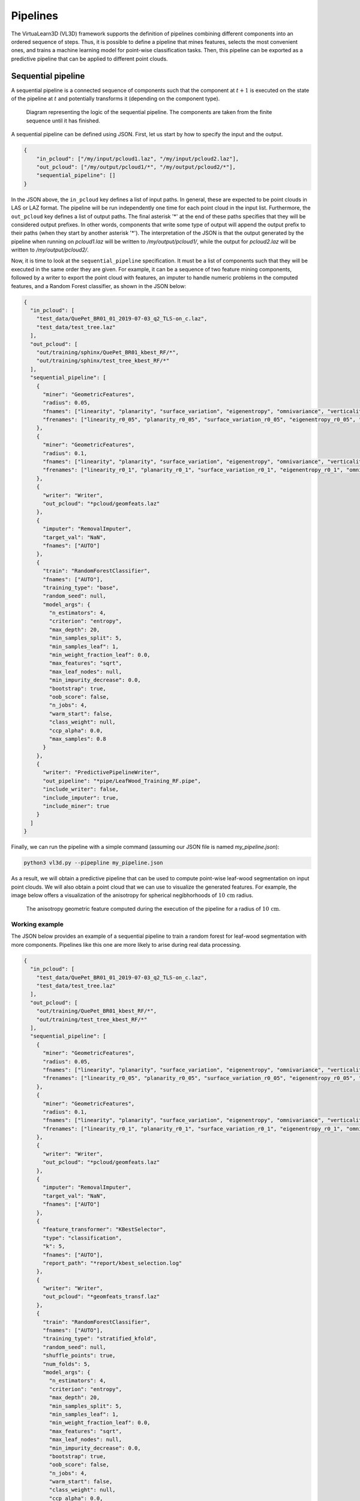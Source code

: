 .. _Pipelines page:

Pipelines
***********

The VirtuaLearn3D (VL3D) framework supports the definition of pipelines
combining different components into an ordered sequence of steps. Thus, it is
possible to define a pipeline that mines features, selects the most convenient
ones, and trains a machine learning model for point-wise classification tasks.
Then, this pipeline can be exported as a predictive pipeline that can be
applied to different point clouds.







.. _Sequential pipeline:

Sequential pipeline
======================

A sequential pipeline is a connected sequence of components such that the
component at :math:`t+1` is executed on the state of the pipeline at :math:`t`
and potentially transforms it (depending on the component type).

.. figure:: ../img/seq_pipe.png
    :scale: 100 %
    :alt: Sequential pipeline diagram

    Diagram representing the logic of the sequential pipeline. The components
    are taken from the finite sequence until it has finished.

A sequential pipeline can be defined using JSON. First, let us start by how to
specify the input and the output.

.. code-block:: json

    {
        "in_pcloud": ["/my/input/pcloud1.laz", "/my/input/pcloud2.laz"],
        "out_pcloud": ["/my/output/pcloud1/*", "/my/output/pcloud2/*"],
        "sequential_pipeline": []
    }


In the JSON above, the ``in_pcloud`` key defines a list of input paths. In
general, these are expected to be point clouds in LAS or LAZ format. The
pipeline will be run independently one time for each point cloud in the input
list. Furthermore, the ``out_pcloud`` key defines a list of output paths. The
final asterisk '*' at the end of these paths specifies that they will be
considered output prefixes. In other words, components that write some type
of output will append the output prefix to their paths (when they start by
another asterisk '*'). The interpretation of the JSON is that the output
generated by the pipeline when running on `pcloud1.laz` will be written to
`/my/output/pcloud1/`, while the output for `pcloud2.laz` will be written to
`/my/output/pcloud2/`.

Now, it is time to look at the ``sequential_pipeline`` specification. It must
be a list of components such that they will be executed in the same order
they are given. For example, it can be a sequence of two feature mining
components, followed by a writer to export the point cloud with features, an
imputer to handle numeric problems in the computed features, and
a Random Forest classifier, as shown in the JSON below:

.. code-block:: json

    {
      "in_pcloud": [
        "test_data/QuePet_BR01_01_2019-07-03_q2_TLS-on_c.laz",
        "test_data/test_tree.laz"
      ],
      "out_pcloud": [
        "out/training/sphinx/QuePet_BR01_kbest_RF/*",
        "out/training/sphinx/test_tree_kbest_RF/*"
      ],
      "sequential_pipeline": [
        {
          "miner": "GeometricFeatures",
          "radius": 0.05,
          "fnames": ["linearity", "planarity", "surface_variation", "eigenentropy", "omnivariance", "verticality", "anisotropy"],
          "frenames": ["linearity_r0_05", "planarity_r0_05", "surface_variation_r0_05", "eigenentropy_r0_05", "omnivariance_r0_05", "verticality_r0_05", "anisotropy_r0_05"]
        },
        {
          "miner": "GeometricFeatures",
          "radius": 0.1,
          "fnames": ["linearity", "planarity", "surface_variation", "eigenentropy", "omnivariance", "verticality", "anisotropy"],
          "frenames": ["linearity_r0_1", "planarity_r0_1", "surface_variation_r0_1", "eigenentropy_r0_1", "omnivariance_r0_1", "verticality_r0_1", "anisotropy_r0_1"]
        },
        {
          "writer": "Writer",
          "out_pcloud": "*pcloud/geomfeats.laz"
        },
        {
          "imputer": "RemovalImputer",
          "target_val": "NaN",
          "fnames": ["AUTO"]
        },
        {
          "train": "RandomForestClassifier",
          "fnames": ["AUTO"],
          "training_type": "base",
          "random_seed": null,
          "model_args": {
            "n_estimators": 4,
            "criterion": "entropy",
            "max_depth": 20,
            "min_samples_split": 5,
            "min_samples_leaf": 1,
            "min_weight_fraction_leaf": 0.0,
            "max_features": "sqrt",
            "max_leaf_nodes": null,
            "min_impurity_decrease": 0.0,
            "bootstrap": true,
            "oob_score": false,
            "n_jobs": 4,
            "warm_start": false,
            "class_weight": null,
            "ccp_alpha": 0.0,
            "max_samples": 0.8
          }
        },
        {
          "writer": "PredictivePipelineWriter",
          "out_pipeline": "*pipe/LeafWood_Training_RF.pipe",
          "include_writer": false,
          "include_imputer": true,
          "include_miner": true
        }
      ]
    }

Finally, we can run the pipeline with a simple command (assuming our JSON file
is named `my_pipeline.json`):

.. code-block:: bash

    python3 vl3d.py --pipepline my_pipeline.json

As a result, we will obtain a predictive pipeline that can be used to
compute point-wise leaf-wood segmentation on input point clouds. We will also
obtain a point cloud that we can use to visualize the generated features. For
example, the image below offers a visualization of the anisotropy for spherical
negibhorhoods of :math:`10\,\mathrm{cm}` radius.


.. figure:: ../img/seq_pipe_geomfeats.png
    :scale: 50%
    :alt: Generated geometric features

    The anisotropy geometric feature computed during the execution of the
    pipeline for a radius of :math:`10\,\mathrm{cm}`.








Working example
----------------

The JSON below provides an example of a sequential pipeline to train a
random forest for leaf-wood segmentation with more components. Pipelines like
this one are more likely to arise during real data processing.

.. code-block:: json

    {
      "in_pcloud": [
        "test_data/QuePet_BR01_01_2019-07-03_q2_TLS-on_c.laz",
        "test_data/test_tree.laz"
      ],
      "out_pcloud": [
        "out/training/QuePet_BR01_kbest_RF/*",
        "out/training/test_tree_kbest_RF/*"
      ],
      "sequential_pipeline": [
        {
          "miner": "GeometricFeatures",
          "radius": 0.05,
          "fnames": ["linearity", "planarity", "surface_variation", "eigenentropy", "omnivariance", "verticality", "anisotropy"],
          "frenames": ["linearity_r0_05", "planarity_r0_05", "surface_variation_r0_05", "eigenentropy_r0_05", "omnivariance_r0_05", "verticality_r0_05", "anisotropy_r0_05"]
        },
        {
          "miner": "GeometricFeatures",
          "radius": 0.1,
          "fnames": ["linearity", "planarity", "surface_variation", "eigenentropy", "omnivariance", "verticality", "anisotropy"],
          "frenames": ["linearity_r0_1", "planarity_r0_1", "surface_variation_r0_1", "eigenentropy_r0_1", "omnivariance_r0_1", "verticality_r0_1", "anisotropy_r0_1"]
        },
        {
          "writer": "Writer",
          "out_pcloud": "*pcloud/geomfeats.laz"
        },
        {
          "imputer": "RemovalImputer",
          "target_val": "NaN",
          "fnames": ["AUTO"]
        },
        {
          "feature_transformer": "KBestSelector",
          "type": "classification",
          "k": 5,
          "fnames": ["AUTO"],
          "report_path": "*report/kbest_selection.log"
        },
        {
          "writer": "Writer",
          "out_pcloud": "*geomfeats_transf.laz"
        },
        {
          "train": "RandomForestClassifier",
          "fnames": ["AUTO"],
          "training_type": "stratified_kfold",
          "random_seed": null,
          "shuffle_points": true,
          "num_folds": 5,
          "model_args": {
            "n_estimators": 4,
            "criterion": "entropy",
            "max_depth": 20,
            "min_samples_split": 5,
            "min_samples_leaf": 1,
            "min_weight_fraction_leaf": 0.0,
            "max_features": "sqrt",
            "max_leaf_nodes": null,
            "min_impurity_decrease": 0.0,
            "bootstrap": true,
            "oob_score": false,
            "n_jobs": 4,
            "warm_start": false,
            "class_weight": null,
            "ccp_alpha": 0.0,
            "max_samples": 0.8
          },
          "autoval_metrics": ["OA", "P", "R", "F1", "IoU", "wP", "wR", "wF1", "wIoU", "MCC", "Kappa"],
          "stratkfold_report_path": "*report/RF_stratkfold_report.log",
          "stratkfold_plot_path": "*plot/RF_stratkfold_plot.svg",
          "hyperparameter_tuning": {
            "tuner": "GridSearch",
            "hyperparameters": ["n_estimators", "max_depth", "max_samples"],
            "nthreads": -1,
            "num_folds": 5,
            "pre_dispatch": 8,
            "grid": {
                "n_estimators": [2, 4, 8, 16],
                "max_depth": [15, 20, 27],
                "max_samples": [0.6, 0.8, 0.9]
            },
            "report_path": "*report/RF_hyper_grid_search.log"
          },
          "importance_report_path": "*report/LeafWood_Training_RF_importance.log",
          "importance_report_permutation": true,
          "decision_plot_path": "*plot/LeafWood_Training_RF_decision.svg",
          "decision_plot_trees": 3,
          "decision_plot_max_depth": 5
        },
        {
          "writer": "PredictivePipelineWriter",
          "out_pipeline": "*pipe/LeafWood_Training_RF.pipe",
          "include_writer": false,
          "include_imputer": true,
          "include_feature_transformer": true,
          "include_miner": true
        }
      ]
    }

The above JSON can be explained through its ordered components such that:

#.  Compute the point-wise geometric features with :math:`5\,\mathrm{cm}`
    radius.

#.  Compute the point-wise geometric features with :math:`10\,\mathrm{cm}`
    radius.

#.  Write point cloud with geometric features to `pcloud/geomfeats.laz` using
    the corresponding output prefix from ``out_pcloud``.

#.  Use an imputation strategy that consists of removing all the points with
    Not a Number (NaN) values in their features.

#.  Select the :math:`K=5` best features considering the ANOVA F-value, i.e.,
    select the :math:`K=5` features with the highest ANOVA F-value.
    Also, write the output
    to a text file `report/kbest_selection.log` using the corresponding
    output prefix from ``out_pcloud``.

#.  Write the point cloud at the current pipeline's state, i.e., considering
    only the best :math:`K=5` features for each point.

#.  Train a RandomForest classifier using a stratified kfolding strategy.
    Also, use a grid search algorithm to select the best configuration for
    the ``n_estimators``, ``max_depth``, and ``max_samples`` hyperparamters.
    Finally, export a plot representing three trees from the random forest and
    the feature importance.

#.  Export a predictive pipeline considering the trained random forest model
    and all the imputation, feature transform, and data mining components (but
    not the writers).

The image below shows one of the plotted decision trees. It can be useful to
understand what features are used to decide on the classes. For instance, the
example below shows that surface variation computed with a
:math:`10\,\mathrm{cm}` radius can be used to split the points in two distinct
subsets. In this case, distinct means that one subset contains clearly more
leaf points and the other one more wood points, hence the blue and orange
colors.

.. figure:: ../img/seq_pipe_wex_decisions.png
    :scale: 10%
    :alt: Plot of the first decision tree in the random forest

    Representation of the first decision tree in the random forest.


The table below shows the results of the random forest classifier through the
stratified kfolding for :math:`K=5`. The output is automatically generated
when executing the pipeline and exported to the corresponding files. It can
also be visualized in the log file that can be printed in real time during
execution to monitor the pipeline's processing.

.. list-table::
    :widths: 12 8 8 8 8 8 8 8 8 8 8 8
    :header-rows: 1

    * -
      - OA
      - P
      - R
      - F1
      - IoU
      - wP
      - wR
      - wF1
      - wIoU
      - MCC
      - Kappa
    * - mean
      - 83.212
      - 82.959
      - 82.893
      - 82.925
      - 70.891
      - 83.198
      - 83.212
      - 83.203
      - 71.298
      - 65.852
      - 65.850
    * - stdev
      - 0.058
      - 0.054
      - 0.073
      - 0.064
      - 0.091
      - 0.061
      - 0.058
      - 0.060
      - 0.087
      - 0.126
      - 0.127
    * - Q1
      - 83.171
      - 82.925
      - 82.833
      - 82.877
      - 70.823
      - 83.152
      - 83.171
      - 83.159
      - 71.235
      - 65.758
      - 65.754
    * - Q3
      - 83.258
      - 82.997
      - 82.964
      - 82.980
      - 70.971
      - 83.251
      - 83.258
      - 83.254
      - 71.370
      - 65.961
      - 65.961

The working example on predictive pipelines will show how the trained model
can be used to compute leaf-wood segmentation on other point clouds and
automatically compute the evaluation of the predictions when reference data is
available.



















.. _Predictive pipeline section:

Predictive pipeline
======================

A predictive pipeline is a pipeline that contains a pipeline that can be used
to compute predictions. Typically, a predictive pipeline wraps a sequential
pipeline that has been used for training but then exported with a
:class:`.PredictivePipelineWriter` component. Predictive pipelines can be
used inside sequential pipelines and they can be combined with other
components, as shown in the JSON below:

.. code-block:: json

    "sequential_pipeline":[
        {
            "predict": "PredictivePipeline",
            "model_path": "/my/pipelines/leaf_wood.pipe"
        },
        {
            "writer": "PredictionsWriter",
            "out_preds": "*predictions.lbl"
        }
    ]

In the JSON example above, the defined sequential pipeline loads a predictive
pipeline from `/my/pipelines/leaf_wood.pipe` and then uses it to compute
a leaf-wood segmentation on the input point cloud. Afterwards, the
computed predictions are exported to a single-column text file representing
the predicted labels `predictions.lbl`.









Working example
-----------------

The JSON below provides an example of a predictive pipeline used inside a
sequential pipeline in a real use-case scenario. The predictions are computed
for two different input point clouds specified in ``in_pcloud`` and exported
using the two output prefixes specified in ``out_pcloud``.

.. code-block:: json

    {
      "in_pcloud": [
        "test_data/QuePet_BR01_01_2019-07-03_q2_TLS-on_c.laz",
        "test_data/QueRub_KA11_09_2019-09-03_q2_TLS-on_c_t.laz"
      ],
      "out_pcloud": [
        "out/prediction/QuePet_BR01_kbest_RF/QuePet_BR01/*",
        "out/prediction/QuePet_BR01_kbest_RF/QueRub_KA11_09/*"
      ],
      "sequential_pipeline": [
        {
          "predict": "PredictivePipeline",
          "model_path": "out/training/QuePet_BR01_kbest_RF/pipe/LeafWood_Training_RF.pipe"
        },
        {
          "writer": "PredictionsWriter",
          "out_preds": "*predictions.lbl"
        },
        {
          "writer": "ClassifiedPcloudWriter",
          "out_pcloud": "*predicted.laz"
        },
        {
          "eval": "ClassificationEvaluator",
          "class_names": ["wood", "leaf"],
          "metrics": ["OA", "P", "R", "F1", "IoU", "wP", "wR", "wF1", "wIoU", "MCC", "Kappa"],
          "class_metrics": ["P", "R", "F1", "IoU"],
          "report_path": "*report/global_eval.log",
          "class_report_path": "*report/class_eval.log",
          "confusion_matrix_report_path" : "*report/confusion_matrix.log",
          "confusion_matrix_plot_path" : "*plot/confusion_matrix.svg",
          "class_distribution_report_path": "*report/class_distribution.log",
          "class_distribution_plot_path": "*plot/class_distribution.svg"
        }
      ]
    }


The sequential pipeline consists of fours components. First, the predictive
pipeline is loaded and used to compute leaf-wood segmentation on the input
point cloud. Then, the predicted labels are exported to a text file named
`predictions.lbl`. Afterwards, a point cloud with the predictions, the
references, and a binary mask (successfully classified or not) is exported.
Finally, an evaluator component is used to evaluate the results. Consequently,
a class-wise evaluation, a confusion matrix, and an analysis of the classes
distribution are exported. The evaluator considers many metrics like the
Overall Accuracy (OA), or the Matthews Correlation Coefficient (MCC).


The figure below represents a visualization of the binary mask that highlights
the successfully classified points in gray color and the misclassified points
in red color. The point cloud with the mask is automatically generated by the
:class:`.ClassifiedPcloudWriter` component.

.. figure:: ../img/pred_pipe_wex_hitfail.png
    :scale: 50%
    :alt:   The success (gray) and fail (red) color map on two segmented trees.

    The success (gray) and fail (red) color map on two segmented trees.
    The left tree is the same tree used to train the model and yields
    better results. The right tree is from a different specie with
    different vegetation patterns and yields worse results.


